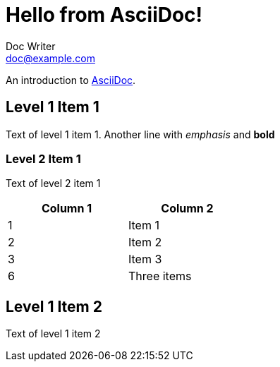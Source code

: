= Hello from AsciiDoc!
Doc Writer <doc@example.com>

An introduction to http://asciidoc.org[AsciiDoc].

// What about comments?

== Level 1 Item 1

Text of level 1 item 1.
Another line with _emphasis_ and **bold**

=== Level 2 Item 1

Text of level 2 item 1

[width="40%",frame="topbot",options="header,footer"]
|======================
|Column 1 |Column 2
|1        |Item 1
|2        |Item 2
|3        |Item 3
|6        |Three items
|======================


== Level 1 Item 2

Text of level 1 item 2

